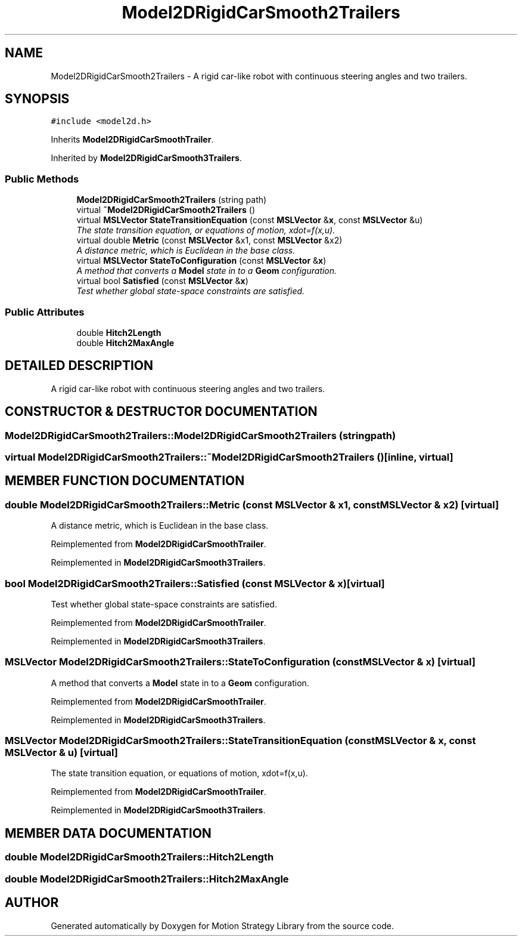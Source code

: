.TH "Model2DRigidCarSmooth2Trailers" 3 "24 Jul 2003" "Motion Strategy Library" \" -*- nroff -*-
.ad l
.nh
.SH NAME
Model2DRigidCarSmooth2Trailers \- A rigid car-like robot with continuous steering angles and two trailers. 
.SH SYNOPSIS
.br
.PP
\fC#include <model2d.h>\fP
.PP
Inherits \fBModel2DRigidCarSmoothTrailer\fP.
.PP
Inherited by \fBModel2DRigidCarSmooth3Trailers\fP.
.PP
.SS "Public Methods"

.in +1c
.ti -1c
.RI "\fBModel2DRigidCarSmooth2Trailers\fP (string path)"
.br
.ti -1c
.RI "virtual \fB~Model2DRigidCarSmooth2Trailers\fP ()"
.br
.ti -1c
.RI "virtual \fBMSLVector\fP \fBStateTransitionEquation\fP (const \fBMSLVector\fP &\fBx\fP, const \fBMSLVector\fP &u)"
.br
.RI "\fIThe state transition equation, or equations of motion, xdot=f(x,u).\fP"
.ti -1c
.RI "virtual double \fBMetric\fP (const \fBMSLVector\fP &x1, const \fBMSLVector\fP &x2)"
.br
.RI "\fIA distance metric, which is Euclidean in the base class.\fP"
.ti -1c
.RI "virtual \fBMSLVector\fP \fBStateToConfiguration\fP (const \fBMSLVector\fP &\fBx\fP)"
.br
.RI "\fIA method that converts a \fBModel\fP state in to a \fBGeom\fP configuration.\fP"
.ti -1c
.RI "virtual bool \fBSatisfied\fP (const \fBMSLVector\fP &\fBx\fP)"
.br
.RI "\fITest whether global state-space constraints are satisfied.\fP"
.in -1c
.SS "Public Attributes"

.in +1c
.ti -1c
.RI "double \fBHitch2Length\fP"
.br
.ti -1c
.RI "double \fBHitch2MaxAngle\fP"
.br
.in -1c
.SH "DETAILED DESCRIPTION"
.PP 
A rigid car-like robot with continuous steering angles and two trailers.
.PP
.SH "CONSTRUCTOR & DESTRUCTOR DOCUMENTATION"
.PP 
.SS "Model2DRigidCarSmooth2Trailers::Model2DRigidCarSmooth2Trailers (string path)"
.PP
.SS "virtual Model2DRigidCarSmooth2Trailers::~Model2DRigidCarSmooth2Trailers ()\fC [inline, virtual]\fP"
.PP
.SH "MEMBER FUNCTION DOCUMENTATION"
.PP 
.SS "double Model2DRigidCarSmooth2Trailers::Metric (const \fBMSLVector\fP & x1, const \fBMSLVector\fP & x2)\fC [virtual]\fP"
.PP
A distance metric, which is Euclidean in the base class.
.PP
Reimplemented from \fBModel2DRigidCarSmoothTrailer\fP.
.PP
Reimplemented in \fBModel2DRigidCarSmooth3Trailers\fP.
.SS "bool Model2DRigidCarSmooth2Trailers::Satisfied (const \fBMSLVector\fP & x)\fC [virtual]\fP"
.PP
Test whether global state-space constraints are satisfied.
.PP
Reimplemented from \fBModel2DRigidCarSmoothTrailer\fP.
.PP
Reimplemented in \fBModel2DRigidCarSmooth3Trailers\fP.
.SS "\fBMSLVector\fP Model2DRigidCarSmooth2Trailers::StateToConfiguration (const \fBMSLVector\fP & x)\fC [virtual]\fP"
.PP
A method that converts a \fBModel\fP state in to a \fBGeom\fP configuration.
.PP
Reimplemented from \fBModel2DRigidCarSmoothTrailer\fP.
.PP
Reimplemented in \fBModel2DRigidCarSmooth3Trailers\fP.
.SS "\fBMSLVector\fP Model2DRigidCarSmooth2Trailers::StateTransitionEquation (const \fBMSLVector\fP & x, const \fBMSLVector\fP & u)\fC [virtual]\fP"
.PP
The state transition equation, or equations of motion, xdot=f(x,u).
.PP
Reimplemented from \fBModel2DRigidCarSmoothTrailer\fP.
.PP
Reimplemented in \fBModel2DRigidCarSmooth3Trailers\fP.
.SH "MEMBER DATA DOCUMENTATION"
.PP 
.SS "double Model2DRigidCarSmooth2Trailers::Hitch2Length"
.PP
.SS "double Model2DRigidCarSmooth2Trailers::Hitch2MaxAngle"
.PP


.SH "AUTHOR"
.PP 
Generated automatically by Doxygen for Motion Strategy Library from the source code.
